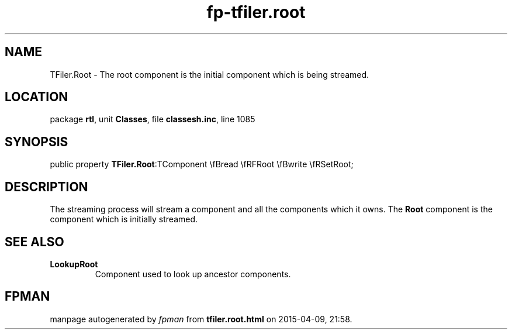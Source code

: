 .\" file autogenerated by fpman
.TH "fp-tfiler.root" 3 "2014-03-14" "fpman" "Free Pascal Programmer's Manual"
.SH NAME
TFiler.Root - The root component is the initial component which is being streamed.
.SH LOCATION
package \fBrtl\fR, unit \fBClasses\fR, file \fBclassesh.inc\fR, line 1085
.SH SYNOPSIS
public property  \fBTFiler.Root\fR:TComponent \\fBread \\fRFRoot \\fBwrite \\fRSetRoot;
.SH DESCRIPTION
The streaming process will stream a component and all the components which it owns. The \fBRoot\fR component is the component which is initially streamed.


.SH SEE ALSO
.TP
.B LookupRoot
Component used to look up ancestor components.

.SH FPMAN
manpage autogenerated by \fIfpman\fR from \fBtfiler.root.html\fR on 2015-04-09, 21:58.

